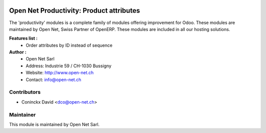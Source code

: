 .. image:: https://img.shields.io/badge/licence-AGPL--3-blue.svg
    :alt: License: AGPL-3

Open Net Productivity: Product attributes
=======================================

The 'productivity' modules is a complete family of modules offering improvement for Odoo.
These modules are maintained by Open Net, Swiss Partner of OpenERP.
These modules are included in all our hosting solutions.

**Features list :**
    * Order attributes by ID instead of sequence

**Author :** 
    * Open Net Sarl
    * Address: Industrie 59 / CH-1030 Bussigny
    * Website: http://www.open-net.ch
    * Contact: info@open-net.ch

Contributors
------------

* Coninckx David <dco@open-net.ch>

Maintainer
----------

.. image:: http://open-net.ch/logo.png
   :alt: Open Net Sarl
   :target: http://open-net.ch

This module is maintained by Open Net Sarl.

